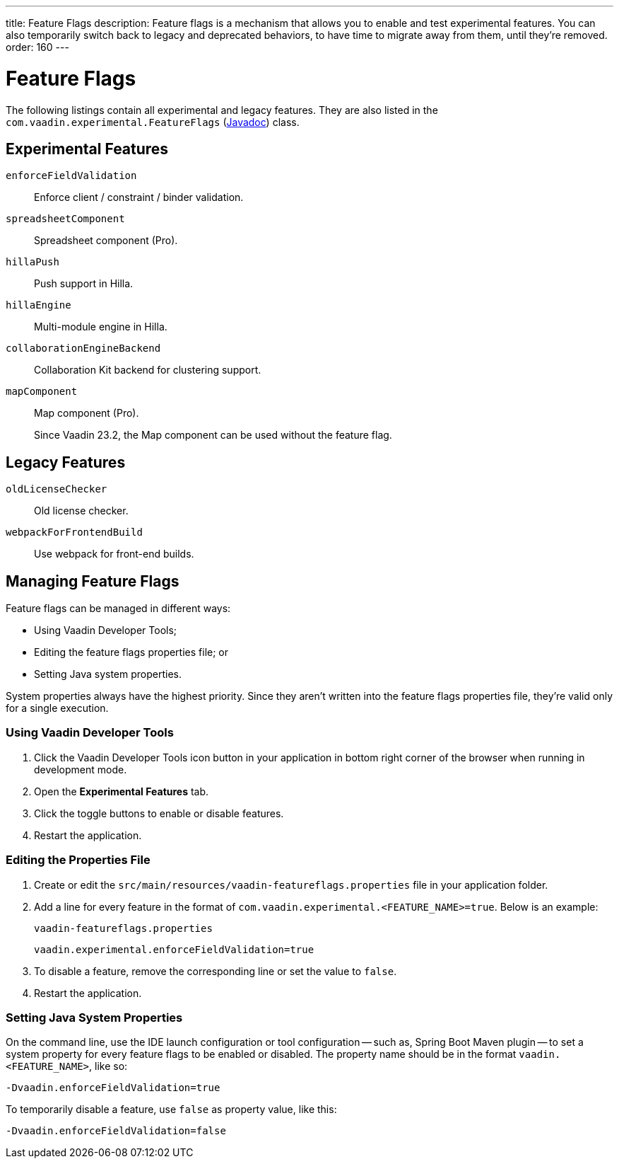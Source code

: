 ---
title: Feature Flags
description: Feature flags is a mechanism that allows you to enable and test experimental features. You can also temporarily switch back to legacy and deprecated behaviors, to have time to migrate away from them, until they're removed.
order: 160
---

= Feature Flags

The following listings contain all experimental and legacy features.
They are also listed in the [classname]`com.vaadin.experimental.FeatureFlags` (https://vaadin.com/api/platform/{moduleMavenVersion:com.vaadin:vaadin}/com/vaadin/experimental/FeatureFlags.html[Javadoc]) class.

== Experimental Features

// Prevent names from wrapping
++++
<style>
dl code {
  word-break: initial !important;
}
</style>
++++

`enforceFieldValidation`::
Enforce client / constraint / binder validation.

`spreadsheetComponent`::
Spreadsheet component (Pro).

`hillaPush`::
Push support in Hilla.

`hillaEngine`::
Multi-module engine in Hilla.

`collaborationEngineBackend`::
Collaboration Kit backend for clustering support.

[deprecated:com.vaadin:vaadin@V23.2]#`mapComponent`#::
Map component (Pro).
+
[small]#Since Vaadin 23.2, the Map component can be used without the feature flag.#

== Legacy Features

`oldLicenseChecker`::
Old license checker.

`webpackForFrontendBuild`::
Use webpack for front-end builds.


== Managing Feature Flags

Feature flags can be managed in different ways:

- Using Vaadin Developer Tools;
- Editing the feature flags properties file; or
- Setting Java system properties.

System properties always have the highest priority.
Since they aren't written into the feature flags properties file, they're valid only for a single execution.

=== Using Vaadin Developer Tools

. Click the Vaadin Developer Tools icon button in your application in bottom right corner of the browser when running in development mode.
. Open the [guilabel]*Experimental Features* tab.
. Click the toggle buttons to enable or disable features.
. Restart the application.

=== Editing the Properties File

. Create or edit the [filename]`src/main/resources/vaadin-featureflags.properties` file in your application folder.
. Add a line for every feature in the format of `com.vaadin.experimental.<FEATURE_NAME>=true`. Below is an example:
+
.`vaadin-featureflags.properties`
[source,properties]
----
vaadin.experimental.enforceFieldValidation=true
----
. To disable a feature, remove the corresponding line or set the value to `false`.
. Restart the application.

=== Setting Java System Properties

On the command line, use the IDE launch configuration or tool configuration -- such as, Spring Boot Maven plugin -- to set a system property for every feature flags to be enabled or disabled.
The property name should be in the format `vaadin.<FEATURE_NAME>`, like so:

[source,terminal]
-Dvaadin.enforceFieldValidation=true

To temporarily disable a feature, use `false` as property value, like this:

[source,terminal]
-Dvaadin.enforceFieldValidation=false
